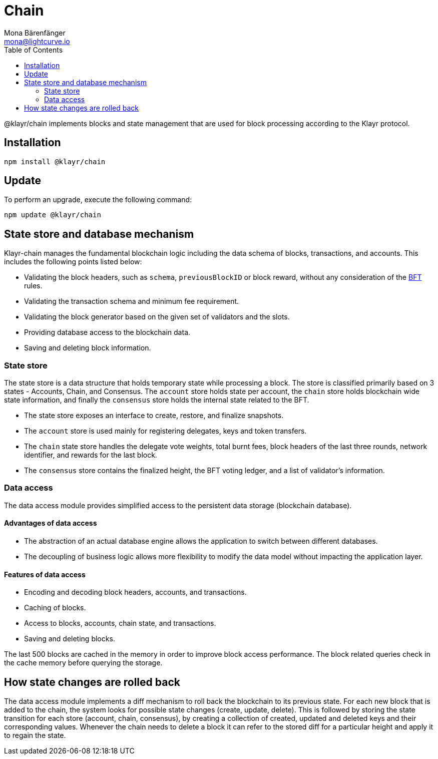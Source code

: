 = Chain
Mona Bärenfänger <mona@lightcurve.io>
:description: Technical references regarding the chain package of Klayr Elements including state store & data access.
:toc:

@klayr/chain implements blocks and state management that are used for block processing according to the Klayr protocol.

== Installation

[source,bash]
----
npm install @klayr/chain
----

== Update

To perform an upgrade, execute the following command:

[source,bash]
----
npm update @klayr/chain
----

== State store and database mechanism

Klayr-chain manages the fundamental blockchain logic including the data schema of blocks, transactions, and accounts.
This includes the following points listed below:

* Validating the block headers, such as `schema`, `previousBlockID` or block reward, without any consideration of the xref:{url_bft_glossary}[BFT] rules.
* Validating the transaction schema and minimum fee requirement.
* Validating the block generator based on the given set of validators and the slots.
* Providing database access to the blockchain data.
* Saving and deleting block information.

=== State store

The state store is a data structure that holds temporary state while processing a block.
The store is classified primarily based on 3 states - Accounts, Chain, and Consensus.
The `account` store holds state per account, the `chain` store holds blockchain wide state information, and finally the `consensus` store holds the internal state related to the BFT.

* The state store exposes an interface to create, restore, and finalize snapshots.
* The `account` store is used mainly for registering delegates, keys and token transfers.
* The `chain` state store handles the delegate vote weights, total burnt fees, block headers of the last three rounds, network identifier, and rewards for the last block.
* The `consensus` store contains the finalized height, the BFT voting ledger, and a list of validator's information.

=== Data access

The data access module provides simplified access to the persistent data storage (blockchain database).

==== Advantages of data access

* The abstraction of an actual database engine allows the application to switch between different databases.
* The decoupling of business logic allows more flexibility to modify the data model without impacting the application layer.

==== Features of data access

* Encoding and decoding block headers, accounts, and transactions.
* Caching of blocks.
* Access to blocks, accounts, chain state, and transactions.
* Saving and deleting blocks.

The last 500 blocks are cached in the memory in order to improve block access performance.
The block related queries check in the cache memory before querying the storage.

== How state changes are rolled back

The data access module implements a diff mechanism to roll back the blockchain to its previous state.
For each new block that is added to the chain, the system looks for possible state changes (create, update, delete).
This is followed by storing the state transition for each store (account, chain, consensus), by creating a collection of created, updated and deleted keys and their corresponding values.
Whenever the chain needs to delete a block it can refer to the stored diff for a particular height and apply it to regain the state.
